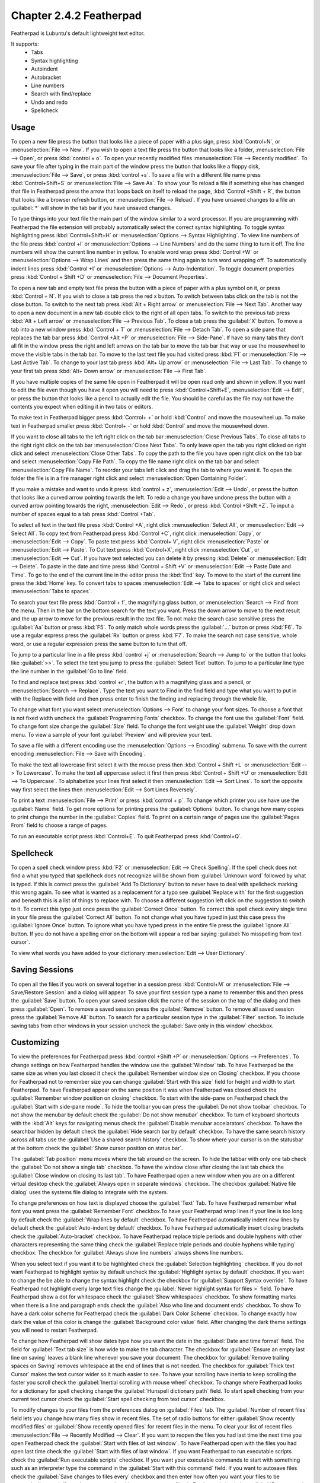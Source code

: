 Chapter 2.4.2 Featherpad
========================

Featherpad is Lubuntu's default lightweight text editor.

It supports:
 - Tabs
 - Syntax highlighting
 - Autoindent
 - Autobracket
 - Line numbers
 - Search with find/replace
 - Undo and redo
 - Spellcheck

Usage
------

To open a new file press the button that looks like a piece of paper with a plus sign, press :kbd:`Control+N`, or :menuselection:`File --> New`. If you wish to open a text file press the button that looks like a folder, :menuselection:`File --> Open`, or press :kbd:`control + o`. To open your recently modified files :menuselection:`File --> Recently modified`.  To save your file after typing in the main part of the window press the button that looks like a floppy disk, :menuselection:`File --> Save`, or press :kbd:`control +s`. To save a file with a different file name press :kbd:`Control+Shift+S` or :menuselection:`File --> Save As`. To show your  To reload a file if something else has changed that file in Featherpad press the arrow that loops back on itself to reload the page, :kbd:`Control +Shift + R`, the button that looks like a browser refresh button, or :menuselection:`File --> Reload`. If you have unsaved changes to a file an :guilabel:`*` will show in the tab bar if you have unsaved changes. 

To type things into your text file the main part of the window similar to a word processor. If you are programming with Featherpad the file extension will probably automatically select the correct syntax highlighting. To toggle syntax highlighting press :kbd:`Control+Shift+H` or :menuselection:`Options --> Syntax Highlighting`. To view line numbers of the file press :kbd:`control +l` or :menuselection:`Options --> Line Numbers` and do the same thing to turn it off. The line numbers will show the current line number in yellow. To enable word wrap press :kbd:`Control +W` or :menuselection:`Options --> Wrap Lines` and then press the same thing again to turn word wrapping off. To automatically indent lines press :kbd:`Control +I` or :menuselection:`Options --> Auto-Indentation`. To toggle document properties press :kbd:`Control + Shift +D` or :menuselection:`File --> Document Properties`.

.. image:: featherpad.png
  :width: 80% 


To open a new tab and empty text file press the button with a piece of paper with a plus symbol on it, or press :kbd:`Control + N`. If you wish to close a tab press the red x button. To switch between tabs click on the tab is not the close button. To switch to the next tab press :kbd:`Alt + Right arrow` or :menuselection:`File --> Next Tab`. Another way to open a new document in a new tab double click to the right of all open tabs. To switch to the previous tab press :kbd:`Alt + Left arrow` or :menuselection:`File --> Previous Tab`. To close a tab press the :guilabel:`X` button. To move a tab into a new window press :kbd:`Control + T` or :menuselection:`File --> Detach Tab`. To open a side pane that replaces the tab bar press :kbd:`Control +Alt +P` or :menuselection:`File --> Side-Pane`. If have so many tabs they don't all fit in the window press the right and left arrows on the tab bar to move the tab bar that way or use the mousewheel to move the visible tabs in the tab bar. To move to the last text file you had visited press :kbd:`F1` or :menuselection:`File --> Last Active Tab`. To change to your last tab press :kbd:`Alt+ Up arrow` or :menuselection:`File --> Last Tab`. To change to your first tab press :kbd:`Alt+ Down arrow` or :menuselection:`File --> First Tab`.

.. image:: featherpad-sidebar.png

If you have multiple copies of the same file open in Featherpad it will be open read only and shown in yellow. If you want to edit the file even though you have it open you will need to press :kbd:`Control+Shift+E`, :menuselection:`Edit --> Edit`, or press the button that looks like a pencil to actually edit the file. You should be careful as the file may not have the contents you expect when editing it in two tabs or editors.

To make text in Featherpad bigger press :kbd:`Control+ +` or hold :kbd:`Control` and move the mousewheel up. To make text in Featherpad smaller press :kbd:`Control+ -` or hold :kbd:`Control` and move the mousewheel down.

If you want to close all tabs to the left right click on the tab bar :menuselection:`Close Previous Tabs`. To close all tabs to the right right click on the tab bar :menuselection:`Close Next Tabs`. To only leave open the tab you right clicked on right click and select :menuselection:`Close Other Tabs`. To copy the path to the file you have open right click on the tab bar and select :menuselection:`Copy File Path`. To copy the file name right click on the tab bar and select :menuselection:`Copy File Name`. To reorder your tabs left click and drag the tab to where you want it. To open the folder the file is in a fire manager right click and select :menuselection:`Open Containing Folder`.

.. image:: featherpad-tab-context.png

If you make a mistake and want to undo it press :kbd:`control + z`, :menuselection:`Edit --> Undo`, or press the button that looks like a curved arrow pointing towards the left. To redo a change you have undone press the button with a curved arrow pointing towards the right, :menuselection:`Edit --> Redo`, or press :kbd:`Control +Shift +Z`. To input a number of spaces equal to a tab press :kbd:`Control +Tab`.

To select all text in the text file press :kbd:`Control +A`, right click :menuselection:`Select All`,  or :menuselection:`Edit --> Select All`. To copy text from Featherpad press :kbd:`Control +C`, right click :menuselection:`Copy`, or :menuselection:`Edit --> Copy`. To paste text press :kbd:`Control+ V`, right click :menuselection:`Paste` or :menuselection:`Edit --> Paste`. To Cut text press :kbd:`Control+X`, right click :menuselection:`Cut`, or :menuselection:`Edit --> Cut`. If you have text selected you can delete it by pressing :kbd:`Delete` or :menuselection:`Edit --> Delete`.  To paste  in the date and time press :kbd:`Control + Shift +V` or :menuselection:`Edit --> Paste Date and Time`. To go to the end of the current line in the editor press the :kbd:`End` key. To move to the start of the current line press the :kbd:`Home` key. To convert tabs to spaces :menuselection:`Edit --> Tabs to spaces` or right click and select :menuselection:`Tabs to spaces`.

To search your text file press :kbd:`Control + f`, the magnifying glass button, or :menuselection:`Search --> Find` from the menu. Then in the bar on the bottom search for the text you want. Press the down arrow to move to the next result and the up arrow to move for the previous result in the text file. To not make the search case sensitive press the :guilabel:`Aa` button or press :kbd:`F5`. To only match whole words press the :guilabel:`...` button or press :kbd:`F6`. To use a regular express press the :guilabel:`Rx` button or press :kbd:`F7`. To make the search not case sensitive, whole word, or use a regular expression press the same button to turn that off. 

.. image:: featherpad-find.png

To jump to a particular line in a file press :kbd:`control +j` or :menuselection:`Search --> Jump to` or the button that looks like :guilabel:`>>`. To select the text you jump to press the :guilabel:`Select Text` button. To jump to  a particular line type the line number in the :guilabel:`Go to line` field.

.. image:: featherpad-jump.png

To find and replace text press :kbd:`control +r`, the button with a magnifying glass and a pencil, or :menuselection:`Search --> Replace`. Type the text you want to Find in the find field and type what you want to put in with the Replace with field and then press enter to finish the finding and replacing through the whole file. 

.. image:: featherpad-find-replace.png 

To change what font you want select :menuselection:`Options --> Font` to change your font sizes. To choose a font that is not fixed width uncheck the :guilabel:`Programming Fonts` checkbox. To change the font use the :guilabel:`Font` field. To change font size change the :guilabel:`Size` field. To change the font weight use the :guilabel:`Weight` drop down menu. To view a sample of your font :guilabel:`Preview` and will preview your text. 

.. image:: featherpad-font.png

To save a file with a different encoding use the :menuselection:`Options --> Encoding` submenu. To save with the current encoding :menuselection:`File --> Save with Encoding`.

To make the text all lowercase first select it with the mouse press then :kbd:`Control + Shift +L` or :menuselection:`Edit --> To Lowercase`. To make the text all uppercase select it first then  press :kbd:`Control + Shift +U` or :menuselection:`Edit --> To Uppercase`. To alphabetize your lines first select it then :menuselection:`Edit --> Sort Lines`. To sort the opposite way first select the lines then :menuselection:`Edit --> Sort Lines Reversely`. 

To print a text :menuselection:`File --> Print` or press :kbd:`control + p`. To change which printer you use have use the :guilabel:`Name` field. To get more options for printing press the :guilabel:`Options` button. To change how many copies to print change the number in the :guilabel:`Copies` field. To print on a certain range of pages use the :guilabel:`Pages From` field to choose a range of pages.

.. image:: featherpad-print.png

To run an executable script press :kbd:`Control+E`. To quit Featherpad press :kbd:`Control+Q`.

Spellcheck
----------

To open a spell check window press :kbd:`F2` or :menuselection:`Edit --> Check Spelling`. If the spell check does not find a what you typed that spellcheck does not recognize will be shown from :guilabel:`Unknown word` followed by what is typed. If this is correct press the :guilabel:`Add To Dictionary` button to never have to deal with spellcheck marking this wrong again. To see what is wanted as a replacement for a typo see :guilabel:`Replace with` for the first suggestion and beneath this is a list of things to replace with. To choose a different suggestion left click on the suggestion to switch to it. To correct this typo just once press the :guilabel:`Correct Once` button. To correct this spell check every single time in your file press the :guilabel:`Correct All` button. To not change what you have typed in just this case press the :guilabel:`Ignore Once` button. To ignore what you have typed press in the entire file press the  :guilabel:`Ignore All` button. If you do not have a spelling error on the bottom will appear a red bar saying :guilabel:`No misspelling from text cursor`.

.. image:: Featherpad-spellcheck.png

To view what words you have added to your dictionary :menuselection:`Edit --> User Dictionary`.

Saving Sessions
---------------
To open all the files if you work on several together in a session press :kbd:`Control+M` or :menuselection:`File --> Save/Restore Session` and a dialog will appear. To save your first session type a name to remember this and then press the :guilabel:`Save` button. To open your saved session click the name of the session on the top of the dialog and then press :guilabel:`Open`.  To remove a saved session  press the :guilabel:`Remove` button. To remove all saved session press the :guilabel:`Remove All` button. To search for a particular session type in the :guilabel:`Filter` section. To include saving tabs from other windows in your session uncheck the :guilabel:`Save only in this window` checkbox.

.. image:: featherpad-session-save.png

Customizing
------------
To view the preferences for Featherpad press :kbd:`control +Shift +P` or :menuselection:`Options --> Preferences`. To change settings on how  Featherpad handles the window use the :guilabel:`Window` tab. To have Featherpad be the same size as when you last closed it check the :guilabel:`Remember window size on Closing` checkbox. If you choose for Featherpad not to remember size you can change :guilabel:`Start with this size` field for height and width to start Featherpad. To have Featherpad appear on the same position it was when Featherpad was closed check the :guilabel:`Remember window position on closing` checkbox. To start with the side-pane on Featherpad check the :guilabel:`Start with side-pane mode`. To hide the toolbar you can press the :guilabel:`Do not show toolbar` checkbox. To not show the menubar by default check the :guilabel:`Do not show menubar` checkbox. To turn of keyboard shortcuts with the :kbd:`Alt` keys for navigating menus check the :guilabel:`Disable menubar accelarators` checkbox. To have the searchbar hidden by default check the :guilabel:`Hide search bar by default` checkbox. To have the same search history across all tabs use the :guilabel:`Use a shared search history` checkbox. To show where your cursor is on the statusbar at the bottom check the :guilabel:`Show cursor position on status bar`.

The :guilabel:`Tab position` menu moves where the tab around on the screen. To hide the tabbar with only one tab check the :guilabel:`Do not show a single tab` checkbox. To have the window close after closing the last tab check the :guilabel:`Close window on closing its last tab`. To have Featherpad open a new window when you are on a different virtual desktop check the :guilabel:`Always open in separate windows` checkbox. The checkbox :guilabel:`Native file dialog` uses the systems file dialog to integrate with the system.

.. image:: featherpadprefrences.png

To change preferences on how text is displayed choose the :guilabel:`Text` Tab. To have Featherpad remember what font you want press the :guilabel:`Remember Font` checkbox.To have your Featherpad wrap lines if your line is too long by default check the :guilabel:`Wrap lines by default` checkbox. To have Featherpad automatically indent new lines by default check the :guilabel:`Auto-indent by default` checkbox. To have Featherpad automatically insert closing brackets check the :guilabel:`Auto-bracket` checkbox. To have Featherpad replace triple periods and double hyphens with other characters representing the same thing check the :guilabel:`Replace triple periods and double hyphens while typing` checkbox. The checkbox for :guilabel:`Always show line numbers` always shows line numbers.

When you select text if you want it to be highlighted check the :guilabel:`Selection highlighting` checkbox. If you do not want Featherpad to highlight syntax by default uncheck the :guilabel:`Highlight syntax by default` checkbox. If you want to change the be able to change the syntax highlight check the checkbox for :guilabel:`Support Syntax override`. To have Featherpad not highlight overly large text files change the :guilabel:`Never highlight syntax for files >` field. To have Featherpad show a dot for whitespace check the :guilabel:`Show whitespaces` checkbox. To show  formatting marks when there is a line and paragraph ends check the :guilabel:`Also who line and document ends` checkbox. To show  To have a dark color scheme for Featherpad check the :guilabel:`Dark Color Scheme` checkbox. To change exactly how dark the value of this color is change the :guilabel:`Background color value` field. After changing the dark theme settings you will need to restart Featherpad. 
 
To change how Featherpad will show dates type how you want the date in the :guilabel:`Date and time format` field. The field for :guilabel:`Text tab size` is how wide to make the tab character. The checkbox for :guilabel:`Ensure an empty last line on saving` leaves a blank line whenever you save your document. The checkbox for :guilabel:`Remove trailing spaces on Saving` removes whitespace at the end of lines that is not needed. The checkbox for :guilabel:`Thick text Cursor` makes the text cursor wider so it much easier to see. To have your scrolling have inertia to keep scrolling the faster you scroll check the :guilabel:`Inertial scrolling with mouse wheel` checkbox. To change where Featherpad looks for a dictionary for spell checking change the :guilabel:`Hunspell dictionary path` field. To start spell checking from your current text cursor check the :guilabel:`Start spell checking from text cursor` checkbox.

.. image:: featherpad-text-pref.png

To modify changes to your files from the preferences dialog on :guilabel:`Files` tab. The :guilabel:`Number of recent files` field lets you change how many files show in recent files. The set of radio buttons for either :guilabel:`Show recently modified files` or :guilabel:`Show recently opened files` for recent files in the menu. To clear your list of recent files :menuselection:`File --> Recently Modified --> Clear`.  If you want to reopen the files you had last time the next time you open Featherpad check the :guilabel:`Start with files of last window`. To have Featherpad open with the files you had open last time check the :guilabel:`Start with files of last window`. If you want Featherpad to run executable scripts check the :guilabel:`Run executable scripts` checkbox. If you want your executable commands to start with something such as an interpreter type the command in the :guilabel:`Start with this command` field. If you want to autosave files check the :guilabel:`Save changes to files every` checkbox and then enter how often you want your files to be automatically saved. If you do not want to be able to open non text files in Featherpad check the :guilabel:`Do not permit opening of non-text files` checkbox.

.. image:: featherpad-files-pref.png

To view all keyboard shortcuts of Featherpad switch to the :guilabel:`Shortcuts` tab. The :guilabel:`Action` column is what the shortcut does and the :guilabel:`Shortcut` column is the keyboard shortcut to change that shortcut. To change a shortcut double click on the shortcut column and press what you want the shortcut to become. If you changed a shortcut you can change it back to the default by pressing the :guilabel:`Default` button.

.. image:: featherpad-shortcuts.png

To change what colors you use in syntax highlighting use the :guilabel:`Syntax Colors` tab. To change the color of built in functions click the color to the right of :guilabel:`Built-in Functions` and a window to pick your color will show up. To change the color of comments in syntax press the button next to :guilabel:`Comments` and a color picker window will pop up. To change how documents HTML or XML elements appear change the press the button next to :guilabel:`Document Blocks, XML/HTML Elements` button to have a color selection window appear. To change how extra elements are colors press the button next to :guilabel:`Extra Elements`. To change the color of functions and URLs in highlighting press the button next to :guilabel:`Functions, URLs`. To change how keywords of a programming language appear press the button next to :guilabel:`Keywords`. To change the color of markdown headings and CSS values press the button next to :guilabel:`Markdown Headings, CSS Values`. To change how numbers are highlighted press the button next to :guilabel:`Numbers`. To change how quotations are highlighted press the button next to :guilabel:`Quotations`. To change how you highlight regular expressions and code blocks press the button next to :guilabel:`Code Blocks`. To change how datatypes are highlighted press the button next to :guilabel:`Types`. To change how dark the whitespace appears in highlighting change :guilabel:`Whitespace color value`. To change how dark the currently highlighted line is change :guilabel:`Current line highlight value`. To restore syntax highlighting to default values press the :guilabel:`Default` button.

Version 
-------
Lubuntu ships with version 1.0.1.1 of Featherpad. 

How to Launch
-------------
To launch Featherpad from the menu go to :menuselection:`Accessories --> Featherpad` or run 

.. code::

   featherpad

from the command line. The icon for Featherpad looks like a blue circle for with a pencil on it. 
